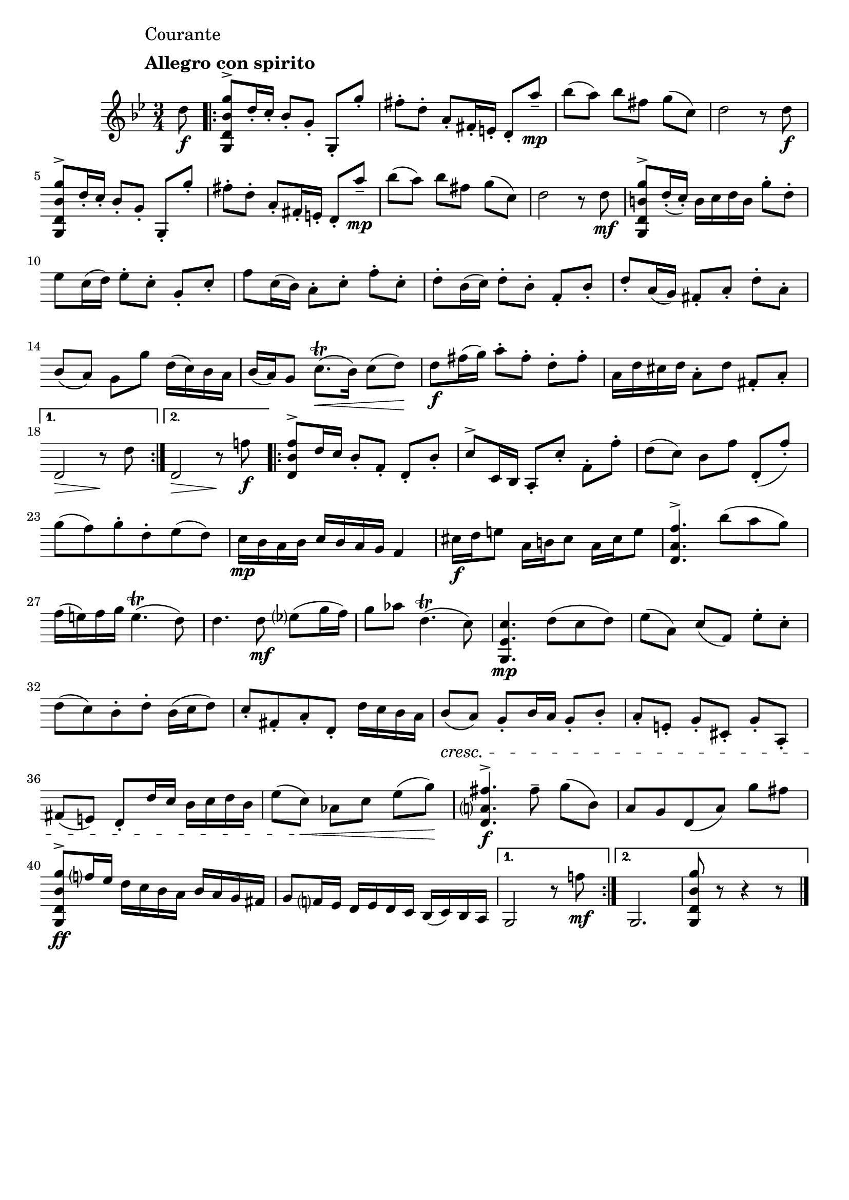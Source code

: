 \header{
	tagline = ""
}

%% use like ^\markup {\db}
db = \markup { \musicglyph #"scripts.downbow" }
ub = \markup { \musicglyph #"scripts.upbow" }

\pointAndClickOff

\relative c'' {
	\key g \minor
	\time 3/4

	\accidentalStyle modern-cautionary

	\mark \markup { \left-column \large { "Courante" " " \bold "Allegro con spirito" } }

	\partial 8 d8 \f

	%% disable clef / key signature
	\override Staff.Clef #'stencil = ##f
	\override Staff.KeySignature #'stencil = ##f

	\repeat volta 2 {
		<g,, d' bes' g'>8 ^\accent d''16-. c-. bes8-.[ g-.] g,-.^[ g''-.]
		fis-. d-. a-. fis16-. e-. d8-.^[ a''--] \mp
		bes[( a]) bes[ fis] g[( c,])
		d2 r8 d \f
		<g,, d' bes' g'>8 ^\accent d''16-. c-. bes8-.[ g-.] g,-.^[ g''-.]
		fis-. d-. a-. fis16-. e-. d8-.^[ a''--] \mp
		bes[( a]) bes[ fis] g[( c,])
		d2 r8 d \mf
		<g,, d' b' g'>8 ^\accent d''16-.( c-.) b c d b g'8-. d-.
		es c16( d) es8-.[ c-.] g-.[ c-.]
		f c16( bes) a8-.[ c-.] f-.[ c-.]
		d-. bes16( c) d8-.[ bes-.] f-.[ bes-.]
		d-. a16( g) fis8-.[ a-.] d-.[ a-.]
		bes([ a)] g[ g'] d16( c) bes a
		bes( a) g8 c8.( \trill \< bes16) c8( d) \!
		d \f fis16( g) a8-.[ fis-.] d-.[ fis-.]
		a,16 d cis d a8-.[ d] fis,-.[ a-.]
	}
	\alternative {
		{
			d,2 \> r8 \! d'
		}
		{
			d,2 \> r8 \! f'! \f
		}
	}
	
	\repeat volta 2 {
		<d, bes' f'>8 ^\accent d'16 c bes8-.[ f-.] d-.[ bes'-.]
		c ^\accent c,16bes a8-.[ c'-.] f,-.[ f'-.]
		d([ c)] bes[ f'] d,-.([ f'-.)]
		g( f) g-. d-. es( d)
		c16 \mp bes a bes c bes a g f4
		cis'16 \f d e8 a,16 b cis8 a16 cis e8
		<d, a' f'>4. ^\accent bes''8( a g)
		f16( e) f g e4.( \trill d8)
		d4. d8 \mf es( g16 f)
		g8 aes d,4.( \trill c8)
		<g, es' c'>4. \mp d''8( c d)
		es[( a,]) c[( f,]) es'[-. c]-.
		d( c) bes-. d-. bes16( c d8)
		c-. fis,-. a-. d,-. d'16 c bes a
		bes8( \cresc a) g-. bes16 a g8-. bes-.
		a-.[ e-.] g-.[ cis,-.] g'-.[ a,-.]
		fis'( e) d-. d'16 c bes c d bes
		es8[( c]) \< aes[ c] es[( g]) \!
		<d, a' fis'>4. ^\accent \f fis'8-- g[( bes,])
		a[ g d( a']) g' fis
		<g,, d' bes' g'>8 ^\accent \ff f''16 es d c bes a bes a g fis
		g8 f16 es d es d c bes( c) bes a
	}
	\alternative {
		{
			g2 r8 f''! \mf
		}
		{
			g,,2.
			<g d' bes' g'>8 r8 r4 r8
			\bar "|."
		}
	}
}

\version "2.18.2"  % necessary for upgrading to future LilyPond versions.

